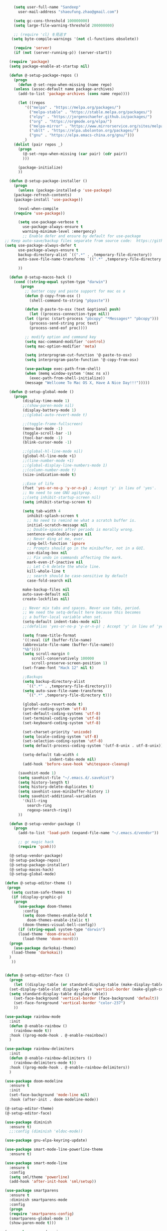 #+BEGIN_SRC emacs-lisp
    (setq user-full-name "Sandeep"
      user-mail-address "shaeufung.zhao@gmail.com")

    (setq gc-cons-threshold 100000000)
    (setq large-file-warning-threshold 200000000)

	;; (require 'cl) を見逃す
   (setq byte-compile-warnings '(not cl-functions obsolete))

	(require 'server)
	(if (not (server-running-p)) (server-start))

  (require 'package)
  (setq package-enable-at-startup nil)

  (defun @-setup-package-repos ()
    (progn
      (defun @-set-repo-when-missing (name repo)
	(unless (assoc-default name package-archives)
	  (add-to-list 'package-archives (cons name repo))))

      (let ((repos
	     '(("melpa" . "https://melpa.org/packages/")
           ("melpa-stable" . "https://stable.melpa.org/packages/")
           ("elpy" . "https://jorgenschaefer.github.io/packages/")
           ("org" . "https://orgmode.org/elpa/")
           ("melpa-mirror" . "https://www.mirrorservice.org/sites/melpa.org/packages/")
           ("ublt" . "https://elpa.ubolonton.org/packages/")
           ("gnu" . "https://elpa.emacs-china.org/gnu/")))
	    _)
	(dolist (pair repos _)
	  (progn
	    (@-set-repo-when-missing (car pair) (cdr pair))
	    )))

      (package-initialize)
      ))

  (defun @-setup-package-installer ()
    (progn
      (unless (package-installed-p 'use-package)
	(package-refresh-contents)
	(package-install 'use-package))

      (eval-when-compile
	(require 'use-package))

      (setq use-package-verbose t
        use-package-always-ensure t
        warning-minimum-level :emergency)
		;; Enable defer and ensure by default for use-package
;; Keep auto-save/backup files separate from source code:  https://github.com/scalameta/metals/issues/1027
(setq use-package-always-defer t
      use-package-always-ensure t
      backup-directory-alist `((".*" . ,temporary-file-directory))
      auto-save-file-name-transforms `((".*" ,temporary-file-directory t)))

      ))

  (defun @-setup-macos-hack ()
    (cond ((string-equal system-type "darwin")
	   (progn
	     ;; batter copy and paste support for mac os x
	     (defun @-copy-from-osx ()
	       (shell-command-to-string "pbpaste"))

	     (defun @-paste-to-osx (text &optional push)
	       (let ((process-connection-type nil))
		 (let ((proc (start-process "pbcopy" "*Messages*" "pbcopy")))
		   (process-send-string proc text)
		   (process-send-eof proc))))

	     ;; modify option and command key
	     (setq mac-command-modifier 'control)
	     (setq mac-option-modifier 'meta)

	     (setq interprogram-cut-function '@-paste-to-osx)
	     (setq interprogram-paste-function '@-copy-from-osx)

         (use-package exec-path-from-shell)
         (when (memq window-system '(mac ns x))
           (exec-path-from-shell-initialize))
         (message "Wellcome To Mac OS X, Have A Nice Day!!!")))))

  (defun @-setup-global-mode ()
    (progn
        (display-time-mode 1)
        ;;(show-paren-mode nil)
        (display-battery-mode 1)
        ;;(global-auto-revert-mode t)
        
        ;;(toggle-frame-fullscreen)
        (menu-bar-mode -1)
        (toggle-scroll-bar -1)
        (tool-bar-mode -1)
        (blink-cursor-mode -1)

		;;(global-hl-line-mode nil)
        (global-hl-line-mode +1)
        ;;(line-number-mode +1)
        ;;(global-display-line-numbers-mode 1)
        ;;(column-number-mode t)
        (size-indication-mode t)

        ;;Ease of life
        (fset 'yes-or-no-p 'y-or-n-p) ; Accept 'y' in lieu of 'yes'.
        ;; No need to see GNU agitprop.
        ;;(setq inhibit-startup-screen nil)
        (setq inhibit-startup-screen t)

        (setq tab-width 4
          inhibit-splash-screen t
          ;; No need to remind me what a scratch buffer is.
          initial-scratch-message nil
          ;; Double-spaces after periods is morally wrong.
          sentence-end-double-space nil
          ;; Never ding at me, ever.
          ring-bell-function 'ignore
          ;; Prompts should go in the minibuffer, not in a GUI.
          use-dialog-box nil
          ;; Fix undo in commands affecting the mark.
          mark-even-if-inactive nil
          ;; Let C-k delete the whole line.
          kill-whole-line t
          ;; search should be case-sensitive by default
          case-fold-search nil

        make-backup-files nil
        auto-save-default nil
        create-lockfiles nil)

        ;; Never mix tabs and spaces. Never use tabs, period.
        ;; We need the setq-default here because this becomes
        ;; a buffer-local variable when set.
        (setq-default indent-tabs-mode nil)
        ;;(defalias 'yes-or-no-p 'y-or-n-p) ; Accept 'y' in lieu of 'yes'.

        (setq frame-title-format
        '((:eval (if (buffer-file-name)
        (abbreviate-file-name (buffer-file-name))
        "%b"))))
        (setq scroll-margin 0
            scroll-conservatively 100000
            scroll-preserve-screen-position 1)
        (set-frame-font "Hack 12" nil t)

        ;;Backups
        (setq backup-directory-alist
          `((".*" . ,temporary-file-directory)))
        (setq auto-save-file-name-transforms
          `((".*" ,temporary-file-directory t)))

        (global-auto-revert-mode t)
        (prefer-coding-system 'utf-8)
        (set-default-coding-systems 'utf-8)
        (set-terminal-coding-system 'utf-8)
        (set-keyboard-coding-system 'utf-8)

		(set-charset-priority 'unicode)
        (setq locale-coding-system 'utf-8)
        (set-selection-coding-system 'utf-8)
        (setq default-process-coding-system '(utf-8-unix . utf-8-unix))

        (setq-default tab-width 4
                    indent-tabs-mode nil)
        (add-hook 'before-save-hook 'whitespace-cleanup)
		
      (savehist-mode 1)
      (setq savehist-file "~/.emacs.d/.savehist")
      (setq history-length t)
      (setq history-delete-duplicates t)
      (setq savehist-save-minibuffer-history 1)
      (setq savehist-additional-variables
	    '(kill-ring
	      search-ring
	      regexp-search-ring))
      ))

  (defun @-setup-vendor-package ()
    (progn
      (add-to-list 'load-path (expand-file-name "~/.emacs.d/vendor"))

      ;; gc magic hack
      (require 'gcmh)))

  (@-setup-vendor-package)
  (@-setup-package-repos)
  (@-setup-package-installer)
  (@-setup-macos-hack)
  (@-setup-global-mode)
#+END_SRC

#+BEGIN_SRC emacs-lisp
  (defun @-setup-editor-theme ()
   (progn
     (setq custom-safe-themes t)
     (if (display-graphic-p)
	  (progn
	    (use-package doom-themes
	      :config
	      (setq doom-themes-enable-bold t
		    doom-themes-enable-italic t)
	      (doom-themes-visual-bell-config))	
	    (if (string-equal system-type "darwin")
		(load-theme 'doom-dracula)
	      (load-theme 'doom-nord)))
	(progn
	  (use-package darkokai-theme)
	 (load-theme 'darkokai))
	)
     ))


  (defun @-setup-editor-face ()
    (progn
      (let ((display-table (or standard-display-table (make-display-table))))
	(set-display-table-slot display-table 'vertical-border (make-glyph-code ?│)) ; or ┃ │
	(setq standard-display-table display-table))
      (set-face-background 'vertical-border (face-background 'default))
      (set-face-foreground 'vertical-border "color-237")
      ))

  (use-package rainbow-mode
    :init
    (defun @-enable-rainbow ()
      (rainbow-mode t))
    :hook ((prog-mode-hook . @-enable-reainbow))
    )

  (use-package rainbow-delimiters
    :init
    (defun @-enable-rainbow-delimiters ()
      (rainbow-delimiters-mode t))
    :hook ((prog-mode-hook . @-enable-rainbow-delimiters))
    )

  (use-package doom-modeline
    :ensure t
    :init
    (set-face-background 'mode-line nil)
    :hook (after-init . doom-modeline-mode))

  (@-setup-editor-theme)
  (@-setup-editor-face)
#+END_SRC

#+BEGIN_SRC emacs-lisp
    (use-package diminish
      :ensure t)
	  ;;:config (diminish 'eldoc-mode))

	(use-package gnu-elpa-keyring-update)

    (use-package smart-mode-line-powerline-theme
      :ensure t)

    (use-package smart-mode-line
      :ensure t
      :config
      (setq sml/theme 'powerline)
      (add-hook 'after-init-hook 'sml/setup))

    (use-package smartparens
      :ensure t
      :diminish smartparens-mode
      :config
      (progn
      (require 'smartparens-config)
      (smartparens-global-mode 1)
      (show-paren-mode t)))

    (use-package expand-region
      :ensure t
      :diminish expand-region-mode
	  :config
      :bind ("M-m" . er/expand-region))

    (use-package avy
      :ensure t
      :diminish avy-mode
      :bind
      ("C-=" . avy-goto-char)
      :config
      (setq avy-background t))

    (use-package crux
      :ensure t
      :diminish crux-mode
	  :config
      :bind
      ("C-k" . crux-smart-kill-line)
      ("C-c n" . crux-cleanup-buffer-or-region)
      ("C-c f" . crux-recentf-find-file)
      ("C-a" . crux-move-beginning-of-line))

    (use-package flycheck
      :ensure t
      :diminish flycheck-mode
      :config
      (add-hook 'after-init-hook #'global-flycheck-mode))

    (use-package yasnippet
      :ensure t
	  :diminish yasnippet-mode
      :config
      (yas-global-mode 1))
#+END_SRC


#+BEGIN_SRC emacs-lisp
  (use-package helm-swoop)
  (use-package helm
    :ensure t
    :defer 2
    :bind
    ("M-x" . helm-M-x)
    ("C-x C-f" . helm-find-files)
    ("M-y" . helm-show-kill-ring)
    ("C-x b" . helm-mini)
    :config
    (require 'helm-config)
    (helm-mode 1)
    (setq helm-split-window-inside-p t
    helm-move-to-line-cycle-in-source t)
    (setq helm-autoresize-max-height 0)
    (setq helm-autoresize-min-height 20)
    (helm-autoresize-mode 1)
    (define-key helm-map (kbd "<tab>") 'helm-execute-persistent-action) ; rebind tab to run persistent action
    (define-key helm-map (kbd "C-i") 'helm-execute-persistent-action) ; make TAB work in terminal
    (define-key helm-map (kbd "C-z")  'helm-select-action) ; list actions using C-z

    ;;:bind
    ;;(("C-c s" . helm-swoop)
     ;;("C-x C-f" . helm-find-files)
     ;;("C-x b" . helm-buffers-list)
     ;;("M-y" . helm-show-kill-ring)
     ;;("M-x" . helm-M-x))
  )
#+END_SRC


#+BEGIN_SRC emacs-lisp
  (use-package ido-completing-read+)
  (defun @-insert-src-block (src-code-type)
    "Insert a `SRC-CODE-TYPE' type source code block in org-mode."
    (interactive
     (let ((src-code-types
	    '("emacs-lisp" "python" "C" "sh" "java" "js" "clojure" "C++" "css"
	      "calc" "asymptote" "dot" "gnuplot" "ledger" "lilypond" "mscgen"
	      "octave" "oz" "plantuml" "R" "sass" "screen" "sql" "awk" "ditaa"
	      "haskell" "latex" "lisp" "matlab" "ocaml" "org" "perl" "ruby"
	      "scheme" "sqlite" "html" "go")))
       (list (ido-completing-read+ "Source code type: " src-code-types))))
    (progn
      (newline-and-indent)
      (insert (format "\n#+BEGIN_SRC %s\n" src-code-type))
      (newline-and-indent)
      (insert "#+END_SRC\n")
      (previous-line 2)
      (org-edit-src-code)))
#+END_SRC


#+BEGIN_SRC emacs-lisp
  (use-package undo-tree
    :ensure t
    :config
    (global-undo-tree-mode)
    (setq undo-tree-visualizer-timestamps t)
    (setq undo-tree-visualizer-diff t))

  (use-package company
    :ensure t
    :diminish company-mode
    :config
    ;;(global-company-mode)
    (add-hook 'after-init-hook #'global-company-mode))

  (use-package which-key
    :ensure t
    :diminish which-key-mode
    :config
    ;;(which-key-mode)
    (which-key-mode +1)
    (which-key-setup-side-window-bottom))

  (use-package recentf
    :ensure t
    :config
    (setq recentf-max-saved-items 200
	  recentf-max-menu-items 15)
    :bind ("<f3>" . helm-recentf)
    :hook ((after-init-hook . recentf-mode)))

  ;;(use-package linum
  ;;  :ensure t
  ;;  :config
  ;;  (global-linum-mode t)
  ;;  (setq linum-format "%4d  ")
  ;;  (set-face-background 'linum nil))

  (use-package autopair
    :ensure t
    :config
    (autopair-global-mode))

  (use-package neotree
    :custom
    (neo-theme 'nerd2)
    :config
    (setq neo-smart-open t)
    (setq neo-theme (if (display-graphic-p) 'icons 'nerd))
    (setq neo-window-fixed-size nil)
    (setq-default neo-show-hidden-files nil)
    (global-set-key [f2] 'neotree-toggle)
    (global-set-key [f8] 'neotree-dir))

  (use-package magit
    :ensure t
    :diminish magit-mode
    :bind (("C-M-g" . magit-status)))
  (use-package git-gutter+
    :ensure t
    :diminish git-gutter+
    :config
    (global-git-gutter+-mode))

  (use-package smart-tab
    :hook ((prog-mode-hook . smart-tab-mode)))

  (use-package mwim
    :bind
    ("C-a" . mwim-beginning-of-code-or-line)
    ("C-e" . mwim-end-of-code-or-line))

  (use-package guru-mode
    :config
    (guru-global-mode +1))

  (use-package projectile
    :ensure t
    :diminish projectile-mode
    :bind
    (("C-c p f" . helm-projectile-find-file)
     ("C-c p p" . helm-projectile-switch-project)
     ("C-c p s" . projectile-save-project-buffers))
    :config
    (projectile-mode +1)
  )
  (use-package helm-projectile
    :ensure t
    :config
    (helm-projectile-on))
#+END_SRC


#+BEGIN_SRC emacs-lisp
  (use-package lsp-mode
    :commands lsp
    :ensure t
    :custom
    (lsp-enable-snippet t)
    (lsp-keep-workspace-alive t)
    (lsp-enable-xref t)
    (lsp-enable-imenu t)
    (lsp-enable-completion-at-point nil)
    (lsp-enable-file-watchers nil)
    (lsp-diagnostic-package :flymake)
    (lsp-prefer-capf t)
    (lsp-auto-guess-root t)
    (read-process-output-max (* 1024 1024))
    :config
    ;; setup prog mode hook
    (add-hook 'go-mode-hook #'lsp)
    (add-hook 'python-mode-hook #'lsp)
    (add-hook 'c++-mode-hook #'lsp)
    (add-hook 'c-mode-hook #'lsp)
    (add-hook 'rust-mode-hook #'lsp)
    (add-hook 'html-mode-hook #'lsp)
    (add-hook 'js-mode-hook #'lsp)
    (add-hook 'web-mode #'lsp)
    (add-hook 'typescript-mode-hook #'lsp)
    (add-hook 'json-mode-hook #'lsp)
    (add-hook 'yaml-mode-hook #'lsp)
    (add-hook 'dockerfile-mode-hook #'lsp)
    (add-hook 'shell-mode-hook #'lsp)
    (add-hook 'css-mode-hook #'lsp)

    (setq company-minimum-prefix-length 1
	  company-idle-delay 0.200)

    (require 'lsp-clients)
    (lsp-register-client
     (make-lsp-client :new-connection (lsp-stdio-connection "gopls")
		      :major-modes '(go-mode)
		      :server-id 'gopls))
    (lsp-define-stdio-client lsp-python "python"
			     #'projectile-project-root
			     '("pyls"))
    )

  (use-package company-lsp
    :ensure t
    :commands company-lsp
    :config (push 'company-lsp company-backends))

  (use-package lsp-ui
    :hook (lsp-mode . lsp-ui-mode)
    :config
    (setq lsp-ui-doc-max-height 8
	  lsp-ui-doc-max-width 35
	  lsp-ui-sideline-ignore-duplicate t
	  ;; lsp-ui-doc is redundant with and more invasive than
	  ;; `+lookup/documentation'
	  lsp-ui-doc-enable nil
	  ;; Don't show symbol definitions in the sideline. They are pretty noisy,
	  ;; and there is a bug preventing Flycheck errors from being shown (the
	  ;; errors flash briefly and then disappear).
	  lsp-ui-sideline-show-hover nil)

    (set-lookup-handlers! 'lsp-ui-mode :async t
	:definition 'lsp-ui-peek-find-definitions
	:implementations 'lsp-ui-peek-find-implementation
	:references 'lsp-ui-peek-find-references))

  (use-package helm-lsp
    :commands helm-lsp-workspace-symbol helm-lsp-global-workspace-symbol)

  (use-package dap-mode
    :init
    (defun @-dap-hydra-hook ()
      (call-interactively #'dap-hydra))
    :config
    (dap-mode 1)
    (dap-ui-mode 1)
    (dap-tooltip-mode 1)
    (tooltip-mode 1)
    :hook ((dap-stopped-hook . @-dap-hydra-hook)))
#+END_SRC


#+BEGIN_SRC emacs-lisp
  (use-package go-mode
    :mode "\\.go\\'"
    :init
    (setq gofmt-command "goimports")
    (defun @-gofmat-when-save ()
      (if (equal major-mode 'go-mode)
	  (gofmt-before-save)))
    :config
    (when (memq window-system '(mac ns))
      (use-package exec-path-from-shell)
      (exec-path-from-shell-initialize)
      (exec-path-from-shell-copy-env "GOPATH"))
    (add-hook 'before-save-hook '@-gofmat-when-save)
    :hook ((go-mode . lsp)))

  (use-package go-eldoc
    :hook ((gp-mode-hook . go-eldoc-setup)))

  (use-package go-guru
    :hook (go-mode . go-guru-hl-identifier-mode))

  (use-package go-dlv)
#+END_SRC


#+BEGIN_SRC sh
  go get -u -v golang.org/x/tools/cmd/...
  go get -u -v github.com/rogpeppe/godef
  go get -u -v golang.org/x/tools/cmd/goimports
  go get -u -v golang.org/x/tools/gopls
  go get -u -v github.com/mdempsky/gocode
#+END_SRC


#+BEGIN_SRC emacs-lisp
  (use-package py-isort)
  (use-package python
    :init
    (defun @-python-code-format()
      (if (equal major-mode 'python-mode)
	  (progn
	    (python-black-buffer)
	    (py-isort-buffer)
	    )))
    :mode ("\\.py" . python-mode)
    :hook ((python-mode . lsp)
	   (before-save-hook . @-pythoncode-format))
    :config
    (add-hook 'before-save-hook #'@-python-code-format)
    :ensure t)

  ;; (use-package jedi
    ;; :config
    ;; (add-hook 'python-mode-hook 'jedi:setup))

  ;; (use-package lsp-python-ms
  ;;   :ensure t
  ;;   :hook (python-mode . (lambda ()
  ;; 			 (require 'lsp-python-ms)
  ;; 			 (lsp)))
  ;;   :init
  ;;   (setq lsp-python-ms-executable (concat EMACS_ROOT "lsp/python-language-server/output/bin/Release/osx-x64/publish/Microsoft.Python.LanguageServer")))

  (use-package pyvenv)

  (use-package python-black
    :demand t
    :after python
    :config
    (python-black-on-save-mode))

  (use-package pyenv-mode
    :init
    ;;(add-to-list 'exec-path "~/.pyenv/shims")
    ;;(setenv "WORKON_HOME" "~/.pyenv/versions/")
    (add-to-list 'exec-path "~/.anyenv/envs/pyenv/shims/")
    (setenv "WORKON_HOME" "~/.anyenv/envs/pyenv/versions/")
    :config
    (pyenv-mode))
#+END_SRC


#+BEGIN_SRC emacs-lisp
  (use-package ccls
    :ensure t
    :config
    (setq ccls-executable "ccls")
    (setq lsp-prefer-flymake nil)
    (setq-default flycheck-disabled-checkers '(c/c++-clang c/c++-cppcheck c/c++-gcc))
    :hook ((c-mode c++-mode objc-mode) .
        (lambda () (require 'ccls) (lsp))))
#+END_SRC


#+BEGIN_SRC emacs-lisp
  (use-package emmet-mode)
  (use-package web-beautify)
  ;; typescirpt tide
  (use-package typescript-mode)
  (use-package web-mode)

  (use-package js2-mode
    :ensure t
    :mode (("\\.js\\'" . js2-mode)
	   ("\\.json\\'" . javascript-mode))
    :init
    (setq-default js2-basic-offset 2)
    (setq-default js2-global-externs '("module" "require" "assert" "setInterval" "console" "__dirname__") )
    )

  (defun @-setup-tide-mode ()
    (interactive)
    (tide-setup)
    (flycheck-mode +1)
    (setq flycheck-check-syntax-automatically '(save mode-enabled))
    (eldoc-mode +1)
    (tide-hl-identifier-mode +1)
    ;; company is an optional dependency. You have to
    ;; install it separately via package-install
    ;; `M-x package-install [ret] company`
    (company-mode +1))

  ;; aligns annotation to the right hand side
  (setq company-tooltip-align-annotations t)
  ;; formats the buffer before saving
  (add-hook 'before-save-hook 'tide-format-before-save)
  (add-hook 'typescript-mode-hook #'@-setup-tide-mode)
  (add-hook 'js2-mode-hook #'setup-tide-mode)

  (add-to-list 'auto-mode-alist '("\\.tsx\\'" . web-mode))
  (add-hook 'web-mode-hook
	    (lambda ()
	      (when (string-equal "tsx" (file-name-extension buffer-file-name))
		(@-setup-tide-mode))))

  (use-package tide
    :ensure t
    :after (typescript-mode company flycheck)
    :hook ((typescript-mode . tide-setup)
	   (typescript-mode . tide-hl-identifier-mode)
	   (before-save . tide-format-before-save)))

  (use-package prettier-js
    :ensure t
    :hook ((js2-mode . prettier-js-mode))
    :config
    (setq prettier-js-args '(
			     "--trailing-comma" "all"
			     "--bracket-spacing" "false"
			     ))
    )
#+END_SRC


#+BEGIN_SRC emacs-lisp
  (use-package plantuml-mode
    :custom
    (plantuml-jar-path (concat EMACS_ROOT "plantuml.jar"))
    :mode "\\.uml\\'")

  (use-package json-mode
    :hook ((json-mode . lsp)))

  (use-package yaml-mode

    :hook ((yaml-mode . lsp)))
  (use-package dockerfile-mode
    :hook ((dockerfile-mode . lsp)))

  (use-package protobuf-mode
    :hook ((protobuf-mode . lsp)))

  (use-package flyspell
    :config
    (flyspell-mode +1))
    ;;(add-hook 'before-save-hook (lambda () (flyspell-buffer)))
    (add-hook 'text-mode-hook 'flyspell-mode)
    (add-hook 'prog-mode-hook 'flyspell-prog-mode)
#+END_SRC


#+BEGIN_SRC emacs-lisp
  (defun @-close-all-buffers ()
    (interactive)
    (mapc 'kill-buffer (buffer-list)))

  (defun @-minify-buffer-contents()
    (interactive)
    (mark-whole-buffer)
    (goto-char (point-min))
    (while (search-forward-regexp "[\s\n]*" nil t) (replace-match "" nil t)))

  (defun @-copy-file-name-to-clipboard ()
    "Copy the current buffer file name to the clipboard."
    (interactive)
    (let ((filename (if (equal major-mode 'dired-mode)
			default-directory
		      (buffer-file-name))))
      (when filename
	(kill-new filename)
	(message "Copied buffer file name '%s' to the clipboard." filename))))
#+END_SRC


#+BEGIN_SRC emacs-lisp
  (global-set-key (kbd "C-\\") 'comment-line)
  ;; F1 for tmux
  ;; F2 neotree toggle
  ;;(global-set-key (kbd "<f3>") 'helm-recentf)
  (global-set-key (kbd "<f4>") 'fiplr-find-file)
  (global-set-key (kbd "<f5>") 'grep-find)
  (global-set-key (kbd "<f6>") 'goto-line)

  ;; F8 neotree-dir
  (global-set-key (kbd "<f9>") 'bookmark-jump)
  ;;(global-set-key (kbd "<f10>") 'helm-M-x)
  ;;(global-set-key (kbd "<f12>") 'helm-projectile-find-file)

  (global-set-key (kbd "M-0") 'next-multiframe-window)
  (global-set-key (kbd "M-9") 'previous-multiframe-window)
  (global-set-key (kbd "C-x k") 'kill-this-buffer)
  (global-set-key "\C-h" 'delete-backward-char)
#+END_SRC
